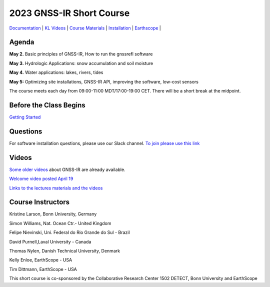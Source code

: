 #####################################################
2023 GNSS-IR Short Course
#####################################################

`Documentation <https://gnssrefl.readthedocs.io/en/latest/index.html>`_ |
`KL Videos <https://www.youtube.com/@funwithgps/videos>`_ |
`Course Materials <https://gnssrefl.readthedocs.io/en/latest/pages/sc_media.html>`_ |
`Installation <https://gnssrefl.readthedocs.io/en/latest/pages/README_install.html>`_ |
`Earthscope <https://www.earthscope.org/event/2023-gnss-ir-short-course/>`_ |

.. image:: ../_static/sc02_rhdot4.png
   :width: 500

Agenda
======
**May 2.** Basic principles of GNSS-IR, How to run the gnssrefl software

**May 3.** Hydrologic Applications: snow accumulation and soil moisture

**May 4.** Water applications: lakes, rivers, tides

**May 5:** Optimizing site installations, GNSS-IR API, improving the software, low-cost sensors

The course meets each day from 09:00-11:00 MDT/17:00-19:00 CET. There will be a short break at the midpoint.

Before the Class Begins
=======================
`Getting Started <https://gnssrefl.readthedocs.io/en/latest/pages/sc_precourse.html>`_

Questions
=========
For software installation questions, please use our Slack channel. 
`To join please use this link <https://join.slack.com/t/23-gnss-irshortcourse/shared_invite/zt-1tbf5eh5i-HSoFhlSaSV8RwIV8TrZ0TA>`_

Videos
======
`Some older videos <https://www.youtube.com/@funwithgps/videos>`_ about GNSS-IR are already available. 

`Welcome video posted April 19 <https://www.youtube.com/watch?v=yijolYWXSQc>`_

`Links to the lectures materials and the videos <https://gnssrefl.readthedocs.io/en/latest/pages/sc_media.html>`_ 


Course Instructors
==================
Kristine Larson, Bonn University, Germany

Simon Williams, Nat. Ocean Ctr.- United Kingdom

Felipe Nievinski, Uni. Federal do Rio Grande do Sul - Brazil

David Purnell,Laval University - Canada

Thomas Nylen, Danish Technical University, Denmark

Kelly Enloe, EarthScope - USA

Tim Dittmann, EarthScope - USA

This short course is co-sponsored by the Collaborative Research Center 1502 DETECT, Bonn University and EarthScope
